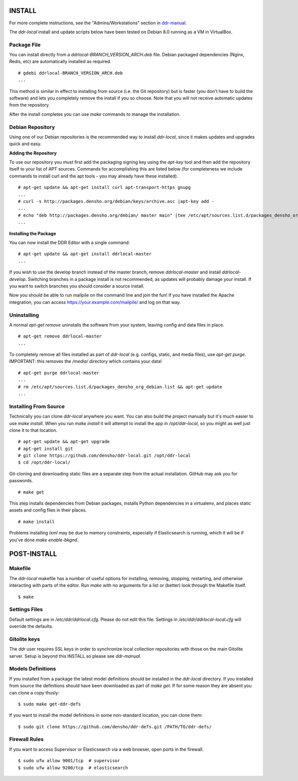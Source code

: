 INSTALL
=======

For more complete instructions, see the "Admins/Workstations" section
in `ddr-manual <https://github.com/densho/ddr-manual/>`_.

The `ddr-local` install and update scripts below have been tested on
Debian 8.0 running as a VM in VirtualBox.


Package File
------------

You can install directly from a `ddrlocal-BRANCH_VERSION_ARCH.deb`
file.  Debian packaged dependencies (Nginx, Redis, etc) are
automatically installed as required.
::
    # gdebi ddrlocal-BRANCH_VERSION_ARCH.deb
    ...

This method is similar in effect to installing from source (i.e. the
Git repository) but is faster (you don't have to build the software)
and lets you completely remove the install if you so choose.  Note
that you will not receive automatic updates from the repository.

After the install completes you can use `make` commands to manage the
installation.


Debian Repository
-----------------

Using one of our Debian repositories is the recommended way to install
`ddr-local`, since it makes updates and upgrades quick and easy.

**Adding the Repository**

To use our repository you must first add the packaging signing key
using the `apt-key` tool and then add the repository itself to your
list of APT sources. Commands for accomplishing this are listed below
(for completeness we include commands to install curl and the apt
tools - you may already have these installed).
::
    # apt-get update && apt-get install curl apt-transport-https gnupg
    ...
    # curl -s http://packages.densho.org/debian/keys/archive.asc |apt-key add -
    ...
    # echo "deb http://packages.densho.org/debian/ master main" |tee /etc/apt/sources.list.d/packages_densho_org_debian.list
    ...

**Installing the Package**

You can now install the DDR Editor with a single command:
::
    # apt-get update && apt-get install ddrlocal-master
    ...

If you wish to use the develop branch instead of the master branch,
remove `ddrlocal-master` and install `ddrlocal-develop`.  Switching
branches in a package install is not recommended, as updates will
probably damage your install.  If you want to switch branches you
should consider a source install.

Now you should be able to run mailpile on the command line and join
the fun! If you have installed the Apache integration, you can access
https://your.example.com/mailpile/ and log on that way.


Uninstalling
------------

A normal `apt-get remove` uninstalls the software from your system,
leaving config and data files in place.
::
    # apt-get remove ddrlocal-master
    ...

To completely remove all files installed as part of `ddr-local`
(e.g. configs, static, and media files), use `apt-get purge`.
IMPORTANT: this removes the `/media/` directory which contains your
data!
::
    # apt-get purge ddrlocal-master
    ...
    # rm /etc/apt/sources.list.d/packages_densho_org_debian.list && apt-get update
    ...


Installing From Source
----------------------

Technically you can clone `ddr-local` anywhere you want.  You can also
build the project manually but it's much easier to use `make install`.
When you run `make install` it will attempt to install the app in
`/opt/ddr-local`, so you might as well just clone it to that location.
::
    # apt-get update && apt-get upgrade
    # apt-get install git
    # git clone https://github.com/densho/ddr-local.git /opt/ddr-local
    $ cd /opt/ddr-local/

Git-cloning and downloading static files are a separate step from the
actual installation.  GitHub may ask you for passwords.
::
    # make get

This step installs dependencies from Debian packages, installs Python
dependencies in a virtualenv, and places static assets and config
files in their places.
::
    # make install

Problems installing `lxml` may be due to memory constraints,
especially if Elasticsearch is running, which it will be if you've
done `make enable-bkgnd`.


POST-INSTALL
============


Makefile
--------

The `ddr-local` makefile has a number of useful options for
installing, removing, stopping, restarting, and otherwise interacting
with parts of the editor.  Run `make` with no arguments for a list or
(better) look through the Makefile itself.
::
    $ make


Settings Files
--------------

Default settings are in `/etc/ddr/ddrlocal.cfg`.  Please do not edit
this file.  Settings in `/etc/ddr/ddrlocal-local.cfg` will override
the defaults.


Gitolite keys
-------------

The `ddr` user requires SSL keys in order to synchronize local
collection repositories with those on the main Gitolite server.  Setup
is beyond this INSTALL so please see `ddr-manual`.


Models Definitions
------------------

If you installed from a package the latest model definitions should be
installed in the `ddr-local` directory.  If you installed from source
the definitions should have been downloaded as part of `make get`.  If
for some reason they are absent you can clone a copy thusly:
::
    $ sudo make get-ddr-defs

If you want to install the model definitions in some non-standard
location, you can clone them:
::
    $ sudo git clone https://github.com/densho/ddr-defs.git /PATH/TO/ddr-defs/


Firewall Rules
--------------

If you want to access Supervisor or Elasticsearch via a web browser,
open ports in the firewall.
::
    $ sudo ufw allow 9001/tcp  # supervisor
    $ sudo ufw allow 9200/tcp  # elasticsearch
